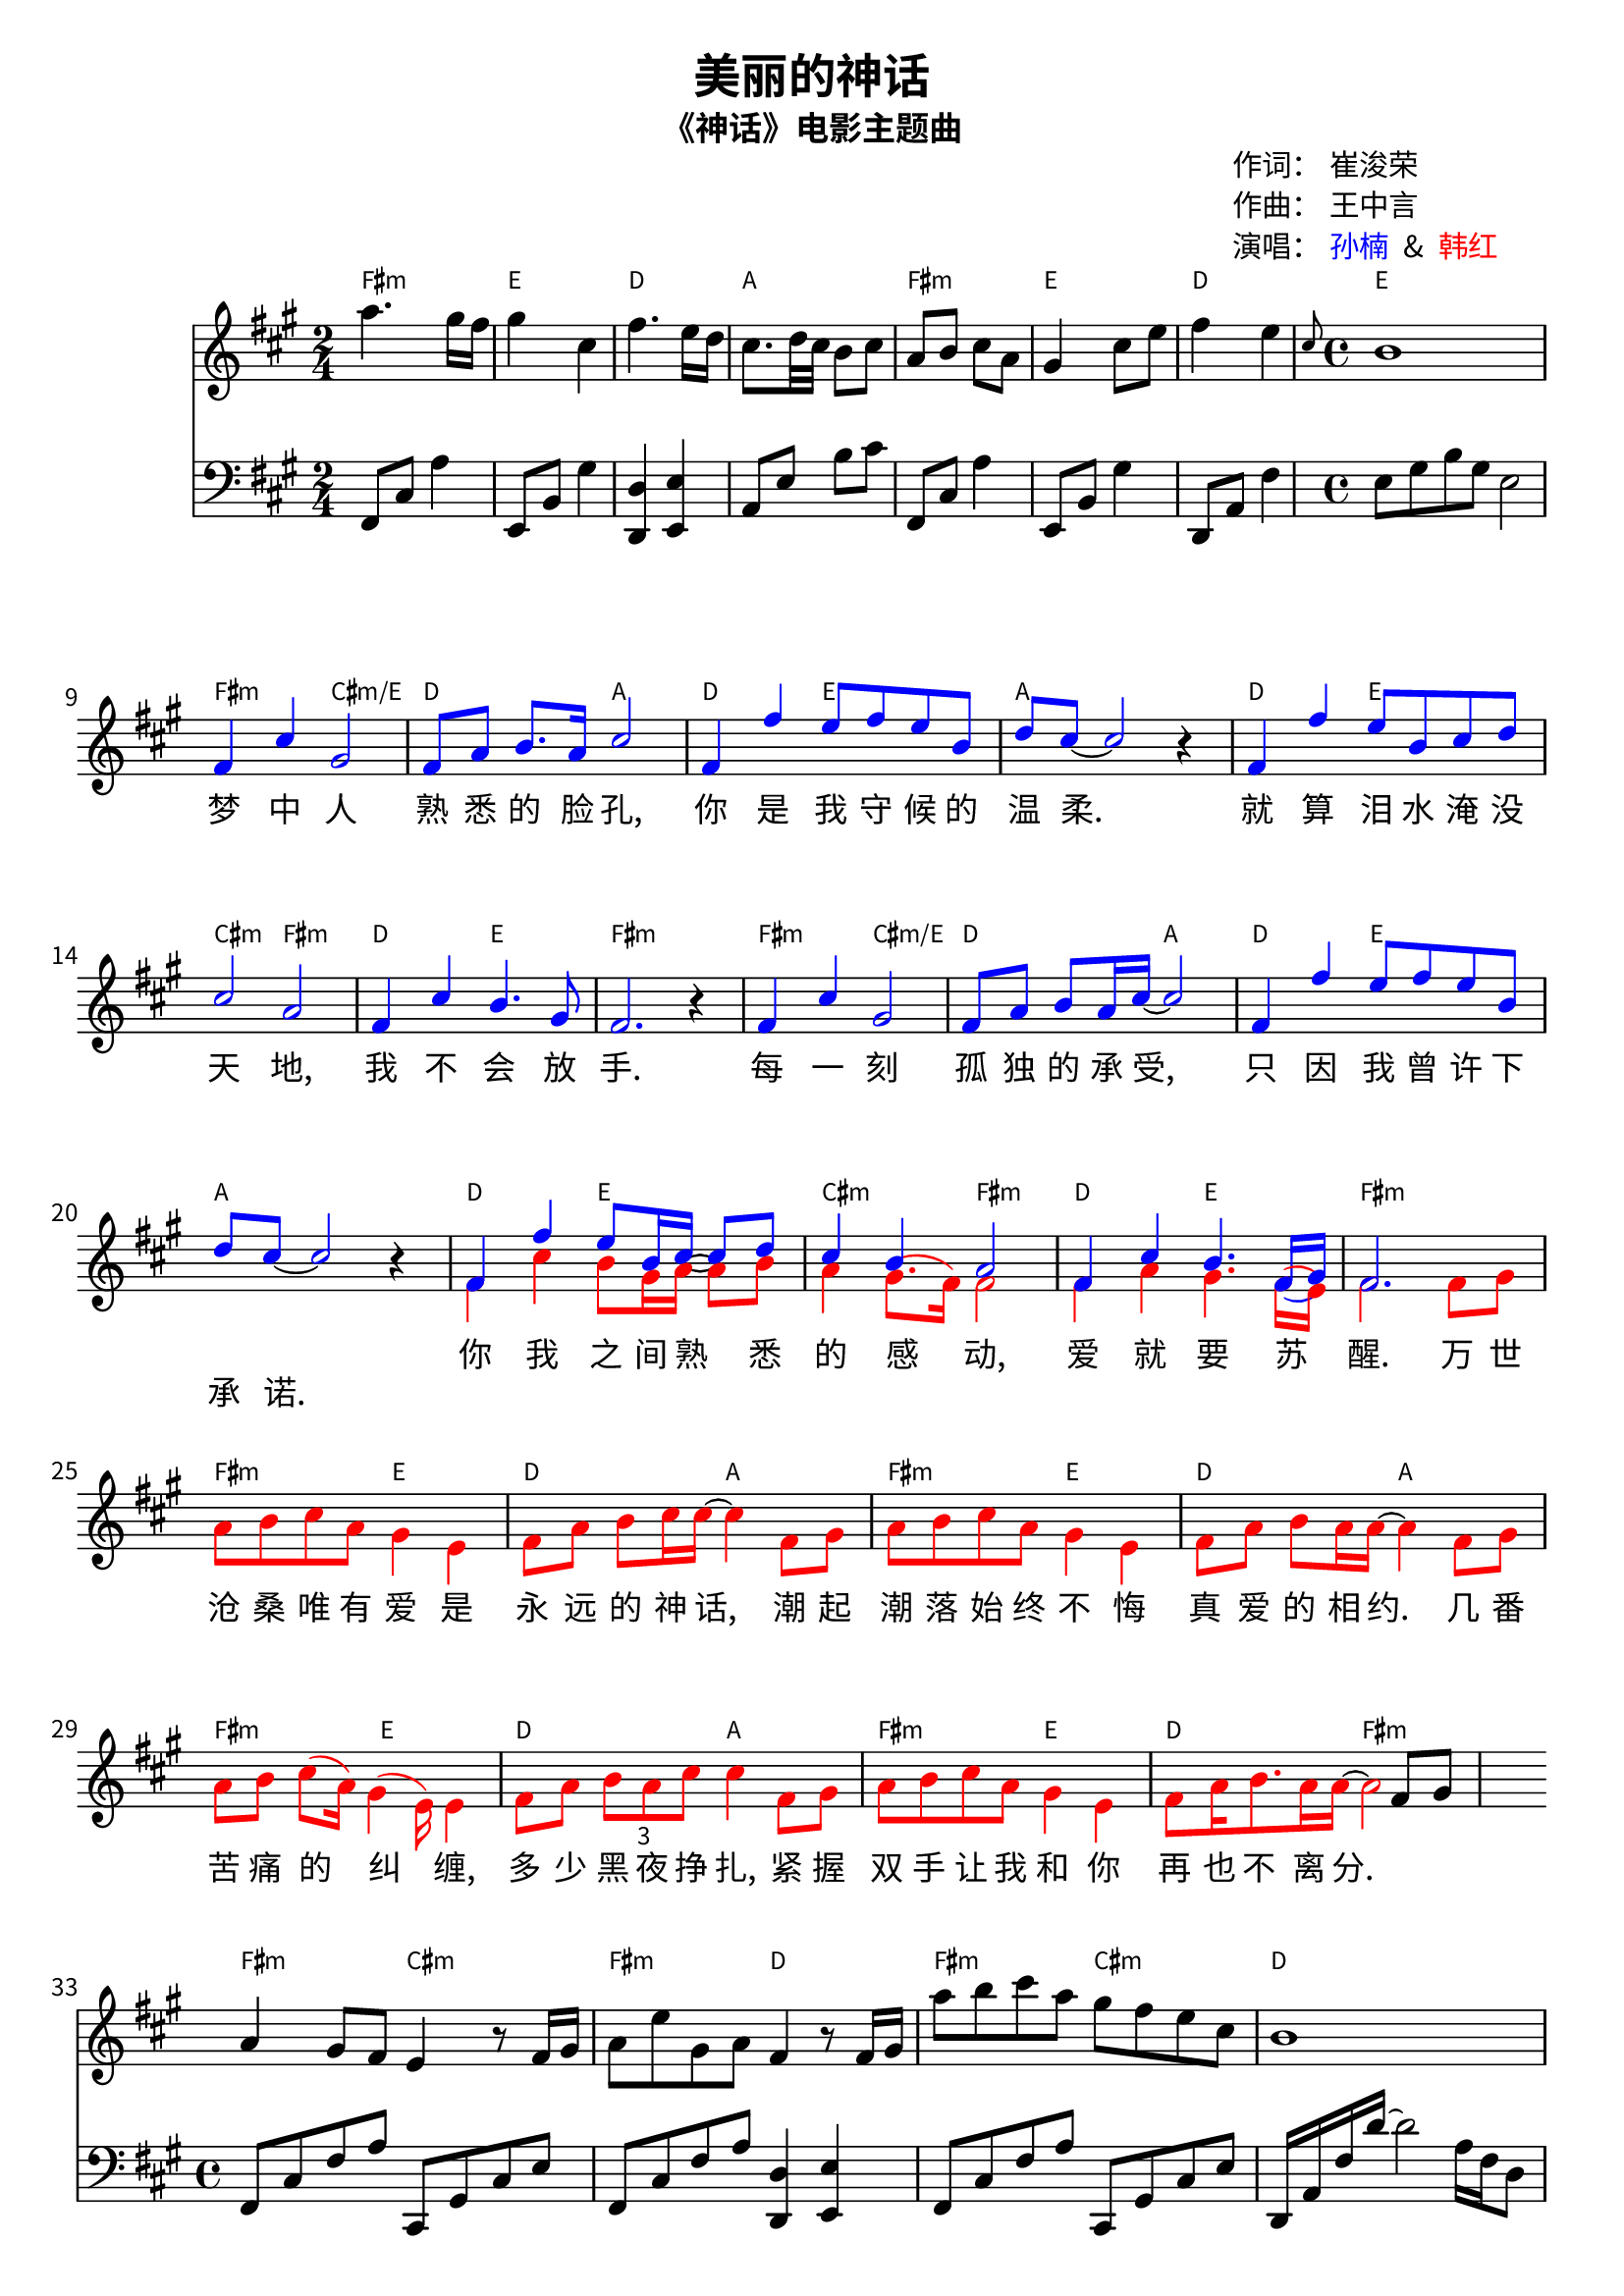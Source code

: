 \version "2.24.1"

\header {
  title = "美丽的神话"
  subtitle = "《神话》电影主题曲"

  % 自定义字段
  mycomposer = "王中言"
  mypoet = "崔浚荣"
  myarranger = "编曲人"
  mysinger = \markup \override #'(word-space . 0.5) {  % 调整汉字间距
    \with-color #blue "孙楠" 
    \with-color #black " & "
    \with-color #red "韩红"
  }
  
  tagline = ##f  % 关闭默认底部标记
}

\paper {
  #(define fonts
    (set-global-fonts
      #:roman "Noto Sans CJK SC"
      #:sans "Noto Sans CJK SC"
      #:factor (/ staff-height pt 20)
    ))

scoreTitleMarkup = \markup {
    \column {
      \translate #'(85 . 0)  % X=80mm, Y=0mm（从顶部）
      % \pad-around #1 {
        \column {
          \line { "作词：" \fromproperty #'header:mypoet }
          \line { "作曲：" \fromproperty #'header:mycomposer }
          \line { "演唱：" \fromproperty #'header:mysinger }
        }
      % }
    }
  }
  % \vspace #4  % 标题与乐谱间距
}

leaderLyric = \lyricmode {
  % verse 1
  梦 中 人 熟 悉 的 脸 孔,
  你 是 我 守 候 的 温 柔.
  就 算 泪 水 淹 没 天 地,
  我 不 会 放 手.

  每 一 刻 孤 独 的 承 受,
  只 因 我 曾 许 下 承 诺.

  % verse 2 & chorus
  \repeat unfold 14 {\skip 1}

  % verse 3
  枕 上 雪 冰 封 的 爱 恋,
  真 心 相 拥 才 能 融 解.
  风 中 摇 曳 炉 上 的 火,
  不 灭 亦 不 休.
  等 待 花, 春 去 春 又 来,
  岁 月 笑 我 痴 狂.
  心 如 钢 铁 任 世 界 荒 芜,
  思 念 永 相 随.

  % chorus2
  万 世 沧 桑 唯 有 爱 是 永 远 的 神 话,
  潮 起 潮 落 始 终 不 悔 真 爱 的 相 约.
  几 番 苦 痛 的 纠 缠, 多 少 黑 夜 挣 扎,
  紧 握 双 手 让 我 和 你 再 也 不 离 分.

  悲 欢 岁 月 唯 有 爱 是 永 远 的 神 话,
  谁 都 没 有 遗 忘 古 老, 古 老 的 誓 言.
  你 的 泪 水 化 为 满 天 飞 舞 的 彩 蝶,
  爱 是 翼 下 之 风 两 心 相 随 自 在 飞.

  悲 欢 岁 月 唯 有 爱 是 永 远 的 神 话, 
  谁 都 没 有 遗 忘 古 老, 古 老 的 誓 言.
  你 的 泪 水 化 为 满 天 飞 舞 的 彩 蝶,
  爱 是 翼 下 之 风 两 心 相 随 自 在 飞.
}

followerLyric = \lyricmode {
  % verse 2
  你 我 之 间 熟 悉 的 感 动,
  爱 就 要 苏 醒.

  % chorus
  万 世 沧 桑 唯 有 爱 是 永 远 的 神 话,
  潮 起 潮 落 始 终 不 悔 真 爱 的 相 约.
  几 番 苦 痛 的 纠 缠,
  多 少 黑 夜 挣 扎,
  紧 握 双 手 让 我 和 你 再 也 不 离 分.

  % verse 3
  \repeat unfold 14 {\skip 1}
  等 待 花 开 春 去 春 又 来,
  无 情 岁 月 笑 我 痴 狂.
  \repeat unfold 118 {\skip 1}

  % end
  你 是 我 心 中 唯 一 美 丽 的 神 话.
}

bass_i = {
  \clef "bass"
  \key fis \minor
  \transpose c a {
    % pre
    % \partial 2
    \time 2/4 
    a,,8 e, c4   g,,8 d, b,4
    <f,, f,>4 <g,, g,> c,8 g, d e
    a,,8 e, c4   g,,8 d, b,4
    f,,8 c, a,4  \time 4/4 g,8 b, d b, g,2
  }
}

bass_ii = {
  \clef "bass"
  \key fis \minor
  \transpose c a {
    % middle
    a,,8 e, a, c  e,, b,, e, g,
    a,,8 e, a, c <f,, f,>4 <g,, g,>
    a,,8 e, a, c  e,, b,, e, g, 
    f,,16 c, a, f~f2 c16 a, f,8
  } 
}

bass = {
  \bass_i s1 * 24 \bass_ii
}

melody = {
  \clef treble
  \key fis \minor
  \transpose c a {\relative c' {
    % intro
    \time 2/4
    <<
    {
      c'4. b16 a b4 e, 
      a4. g16 f e8. f32 e d8 e 
      c d e c b4 e8 g 
      a4 g \grace{e8} \time 4/4  d1 \break
    }
    {
      \new Staff \with {
        \remove "Staff_performer"
      } \transpose a c {\bass_i}
    }
    >>
    
    % verse and chorus
    s1 * 23 s2. a8 b | \break

    % middle
    <<
    {
      c4 b8 a g4    r8 a16 b|
      c8 g' b, c a4 r8 a16 b|
      c'8 d e  c b a g e | d1 \break
    }
    {
      \new Staff \with {
        \remove "Staff_performer"
      } \transpose a c {\bass_ii}
    } 
    >>
    % verse3 
    s1 * 8
    % verse4
    s1 * 8
    % chorus
    s1 * 23
    s2 * 3
    % end
    s1 * 2 s2
    c4 g' b,8 a~a2.
    \bar "|."
  }}
}

leader = {
  \clef treble
  \key fis \minor
  \override Stem.direction = #UP
  \override NoteHead.color = #blue
  \override Beam.color = #blue
  \override Stem.color = #blue
  \override Slur.color = #blue
  \override Dots.color = #blue

  \transpose c a {\relative c' {
    % intro
    s2 * 7
    s1
    % verse1
    a4 e' b2 | a8 c d8. c16 e2 |
    a,4 a' g8 a g d | f8 e~e2 r4 |
    a,4 a' g8 d e f e2 c |
    a4 e' d4. b8 a2. r4 |

    % verse2 
    a4 e' b2 | a8 c d c16 e~e2 |
    a,4 a' g8 a g d | f8 e~e2 r4 |
    a,4 a' g8 d16 e~e8 f e4 d c2 |
    a4 e' d4. a16 (b) a2. s4 |

    % chorus1
    s1 * 8

    % middle
    s1 * 4

    % verse3 (similar to verse1)
    a4 e' b2 | a8 c d8. c16 e2 |
    a,4 a' g8 a g d16 f~f8 e8~e2 r4 |
    a,4 a' g8 d16 e e8(f) | e4 (d) c2 |
    a4 e' d4. a16(b) a2. s4 |

    % verse4
    s2 a4 e' b2 r8 g'16 g g(e) e 
    e~e2 b'8 c16 b~ b8 g | g8 e~e2 s4 |
    a,4 a' g8 d16 e~e8 f e4 d8. (c16) c2 |
    a4 e' d4. a16 (b) a2. a8 b |

    % chorus2
    c8 d e  c  b4 g | a8 c d e16 e~e4 a,8 b |
    c8 d e  c  b4 g | a8 c d c16 c~c4 a8 b  |

    c8 d e (c) b4 g | a8 c \tuplet 3/2 {d8 c e} e4 a,8 b |
    c8 d e  c  b4 g |
    a8 c d8. c16 c4 a8 b |
    c8 d e c b4 g |
    a8 c d8 e16 e16~e4 a,8 b |
    c8 d e c b4 g |
    a8 c16 d8. c16 c~c4 a8 b |

    c8 d e c b4 g | a8 c d e16 e~e4 a,8 b|

    c8 d e c b4 g |
    a8 c d c16 c~c4 a8 b |

    c8 d e g a4 g | 
    a8. g16 g8 f16 e~e4 a,8 b |
    c8 d e g a8. (g16) g4 |
    a8. g16 g8 f16 e~e4 a,8 b |
    c8 d e g a8. (g16) g4 | 
    c8. b16 a8 g16 e~e4 c8 d |
    e8 g g g a8. (g16) g4

    \time 2/4
    a8 g g f16 e~e2~e4 s4 |
  }}
}

follower = {
  \clef treble
  \key fis \minor
  \override Stem.direction = #DOWN
  \override NoteHead.color = #red
  \override Beam.color = #red
  \override Stem.color = #red
  \override Slur.color = #red
  \override Dots.color = #red
  \transpose c a {\relative c' {
    % intro
    s2 * 7
    s1

    % verse1
    s1 * 8
    % verse2 
    s1 * 4
    a4 e' d8 b16 c~c8 d
    c4 b8. (a16) a2
    a4 c b4. a16 (g) a2. a8 b

    % chorus
    c8 d e c b4 g | a8 c d e16 e~e4 a,8 b|
    c8 d e c b4 g | a8 c d c16 c~c4 a8 b |
    c8 d e(c16) b4( g16) g4 |
    a8 c \tuplet 3/2 {d8 c e} e4 a,8 b |
    c8 d e c b4 g |
    a8 c16 d8. c16 c~c2 | 

    % middle
    s1 * 4

    % verse3
    s1 * 4
    a4 e' d8 b16 c c8 d | c4 (b) a2 |
    a4 c b4. a16 (g) a2. r4 

    % verse4 (similar to leader's verse2)
    a4 e' b4. g8 | a8 b c d16 e~e2 |
    a,4 a' g8 a16 g16~g8 d | f8 e~e2 r4 |
    % (similar to follower's verse2)    
    a,4 e' d8 b16 c~c8 d
    c4 b8. (a16) a2
    a4 c b4. a16 (g) a2. s4

    % chorus2
    s1 *7 s2. a8 b|

    c8 d e c b4 g |
    a8 c d8 e16 e16~e4 a,8 b |
    c8 d e c b4 g |
    a8 c16 d8. c16 c~c4 a8 b |

    c8 d e c b4 g | a8 c d e16 e~e4 a,8 b|
    c8 d e c b4 g | a8 c d c16 c~c4 a8 b |

    c8 d e c b4 g | a8 c d8 g16 e16~e4 a,8 b |
    c8 d e c b8.(g16) g4 | a8. c16 d8 c16 c~c4 a8 b |
    c8 d e c b8.(g16) g4 | a8 c d8 e16 e16~e4 a,8 b |
    c8 d e c b8.(g16) g4 |
    \time 2/4
    a8 c d c16 c ~ c2~c4 r4 |

    \time 4/4
    c8 c16 d e8 c b4 g | c4 b g4. a16 (b) |
    a1~a2 s2
  }} 
}

chordNotes = \transpose c a,, {
  \absolute { \chordmode{
    % intro
    a2:m g2 %e2:m/g
    f2 c2
    a2:m g2
    f2 g1

    % verse1 
    a2:m e'2:m/g
    f2 c2 f2 g2 c1
    f2 g2 e'2:m a2:m
    f2 g2 a1:m

    % verse 2
    a2:m e'2:m/g
    f2 c2 f2 g2 c1 
    f2 g2 e'2:m a2:m 
    f2 g2 a1:m

    % chorus
    \repeat unfold 3 {a2:m g2 f2 c2}
    a2:m g2 
    f2 a2:m

    % middle
    a2:m e:m
    a2:m f2
    a2:m e:m
    f1

    % verse 3
    a2:m e'2:m/g
    f2 c2 f2 g2 c1     
    f2 g2 e'2:m a2:m 
    f2 g2 a1:m

    % verse 4
    a2:m e'2:m/g
    f2 c2 f2 g2 c1 
    f2 g2 e'2:m a2:m 
    f2 g2 a1:m

    % chorus
    \repeat unfold 11 {a2:m g2 f2 c2}
    a2:m e2:m
    f2 c2. s4

    % end
    f2 g2 f2 g2 a2:m
  }}
}


\score {

  <<
    \new ChordNames \with {
      \override ChordName.font-size = #-2 
    } \chordNotes

    \new Staff {
      <<
        \new Voice = "melody" \melody
        \new Voice = "leader" \leader
        \new Voice = "follower" \follower
      >>
    }

    % Lyrics
    \new Lyrics { 
      \lyricsto "follower" {\followerLyric}
    }
    \new Lyrics {
      \lyricsto "leader" { \leaderLyric }
    }
  >>
  \layout {
    \context {
      \Score
      \override SpacingSpanner.spacing-increment = #0.8 % 调整小节宽度
      \override StaffSymbol.staff-line-spacing = #'((basic-distance . 0.8))
      \override SystemSystemSpacing.basic-distance = #10
      
    }
    \context {
    \Lyrics
    \override LyricText.vertical-skylines = #'()
  }
  }
}

\score {
  <<
    \new ChordNames \with {
      midiInstrument = "acoustic guitar (nylon)"
    } {\chordNotes}

    % Melody
    \new Staff \with {
      midiInstrument = "acoustic grand"
    } {
      \new Voice = "melody" \melody
    }

    % Bass
    \new Staff \with {
      \clef "bass"
      midiInstrument = "acoustic bass"
    } {
      \new Voice = "bass" \bass
    }

    % Leader
    \new Staff \with {
      midiInstrument = "tenor sax"
    } {
      \new Voice = "leader" \leader
    }

    % Follower
    \new Staff \with {
      midiInstrument = "violin" 
    } {
      \new Voice = "follower" \follower
    }
  >>

  \midi {
    \tempo 4=60
  }
}
